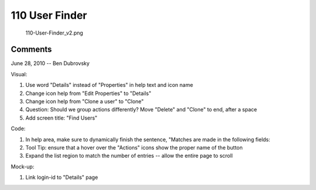 .. _user_finder:

110 User Finder
===============

.. figure:: 110-User-Finder_v2.png
   :alt: 110-User-Finder_v2.png

   110-User-Finder_v2.png

Comments
--------

June 28, 2010 -- Ben Dubrovsky

Visual:

#. Use word "Details" instead of "Properties" in help text and icon name
#. Change icon help from "Edit Properties" to "Details"
#. Change icon help from "Clone a user" to "Clone"
#. Question: Should we group actions differently? Move "Delete" and
   "Clone" to end, after a space
#. Add screen title: "Find Users"

Code:

#. In help area, make sure to dynamically finish the sentence, "Matches
   are made in the following fields:
#. Tool Tip: ensure that a hover over the "Actions" icons show the
   proper name of the button
#. Expand the list region to match the number of entries -- allow the
   entire page to scroll

Mock-up:

#. Link login-id to "Details" page

